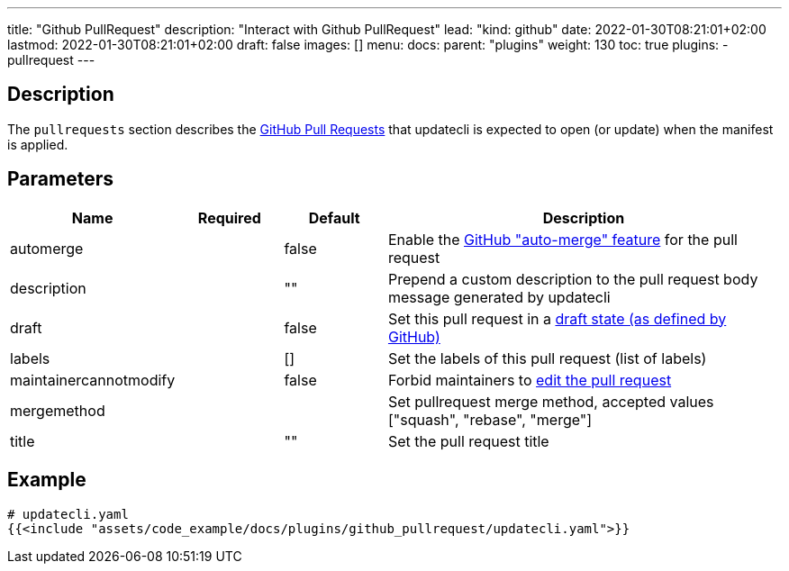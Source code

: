 ---
title: "Github PullRequest"
description: "Interact with Github PullRequest"
lead: "kind: github"
date: 2022-01-30T08:21:01+02:00
lastmod: 2022-01-30T08:21:01+02:00
draft: false
images: []
menu: 
  docs:
    parent: "plugins"
weight: 130 
toc: true
plugins:
  - pullrequest
---

// <!-- Required for asciidoctor -->
:toc:
// Set toclevels to be at least your hugo [markup.tableOfContents.endLevel] config key
:toclevels: 4

== Description

The `pullrequests` section describes the link:https://docs.github.com/en/pull-requests/collaborating-with-pull-requests/proposing-changes-to-your-work-with-pull-requests/about-pull-requests[GitHub Pull Requests] that updatecli is expected to open (or update) when the manifest is applied.

== Parameters

[cols="1,1,1,4",options=header]
|===
| Name | Required | Default |Description
| automerge | | false | Enable the link:https://docs.github.com/en/pull-requests/collaborating-with-pull-requests/incorporating-changes-from-a-pull-request/automatically-merging-a-pull-request[GitHub "auto-merge" feature] for the pull request
| description | | "" | Prepend a custom description to the pull request body message generated by updatecli
| draft | | false | Set this pull request in a link:https://docs.github.com/en/pull-requests/collaborating-with-pull-requests/proposing-changes-to-your-work-with-pull-requests/changing-the-stage-of-a-pull-request#converting-a-pull-request-to-a-draft[draft state (as defined by GitHub)]
| labels | | [] | Set the labels of this pull request (list of labels)
| maintainercannotmodify | | false | Forbid maintainers to link:https://docs.github.com/en/pull-requests/collaborating-with-pull-requests/working-with-forks/allowing-changes-to-a-pull-request-branch-created-from-a-fork#enabling-repository-maintainer-permissions-on-existing-pull-requests[edit the pull request]
| mergemethod | | | Set pullrequest merge method, accepted values ["squash", "rebase", "merge"]
| title | | "" | Set the pull request title
|===

== Example 

[source,yaml]
----
# updatecli.yaml
{{<include "assets/code_example/docs/plugins/github_pullrequest/updatecli.yaml">}}
----
